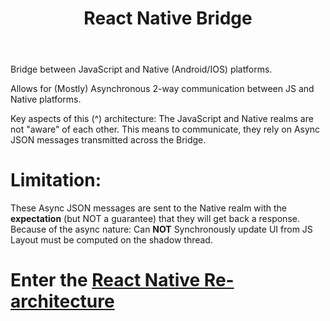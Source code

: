 :PROPERTIES:
:ID:       ee19db87-d890-47d7-86d3-10ae8c582467
:END:
#+title: React Native Bridge

Bridge between JavaScript and Native (Android/IOS) platforms.

Allows for (Mostly) Asynchronous 2-way communication between JS and Native platforms.

Key aspects of this (^) architecture: The JavaScript and Native realms are not "aware" of each other.
This means to communicate, they rely on Async JSON messages transmitted across the Bridge.

* Limitation:
    These Async JSON messages are sent to the Native realm with the *expectation* (but NOT a guarantee) that they will get back a response.
Because of the async nature: Can *NOT* Synchronously update UI from JS
Layout must be computed on the shadow thread.

* Enter the [[id:903f1b44-ed3d-40e7-8d4b-b7ccc58dae1d][React Native Re-architecture]]
